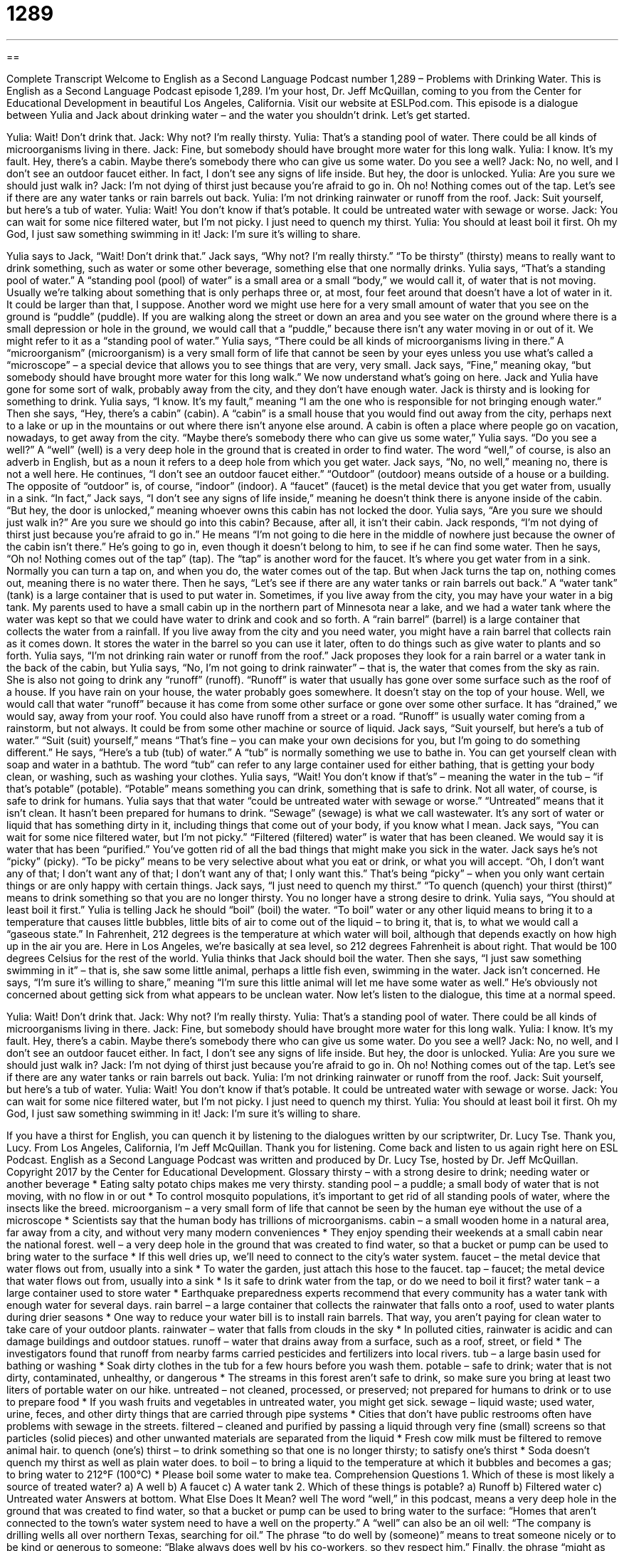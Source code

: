 = 1289
:toc: left
:toclevels: 3
:sectnums:
:stylesheet: ../../../myAdocCss.css

'''

== 

Complete Transcript
Welcome to English as a Second Language Podcast number 1,289 – Problems with Drinking Water.
This is English as a Second Language Podcast episode 1,289. I’m your host, Dr. Jeff McQuillan, coming to you from the Center for Educational Development in beautiful Los Angeles, California.
Visit our website at ESLPod.com. This episode is a dialogue between Yulia and Jack about drinking water – and the water you shouldn’t drink. Let’s get started.
[start of dialogue]
Yulia: Wait! Don’t drink that.
Jack: Why not? I’m really thirsty.
Yulia: That’s a standing pool of water. There could be all kinds of microorganisms living in there.
Jack: Fine, but somebody should have brought more water for this long walk.
Yulia: I know. It’s my fault. Hey, there’s a cabin. Maybe there’s somebody there who can give us some water. Do you see a well?
Jack: No, no well, and I don’t see an outdoor faucet either. In fact, I don’t see any signs of life inside. But hey, the door is unlocked.
Yulia: Are you sure we should just walk in?
Jack: I’m not dying of thirst just because you’re afraid to go in. Oh no! Nothing comes out of the tap. Let’s see if there are any water tanks or rain barrels out back.
Yulia: I’m not drinking rainwater or runoff from the roof.
Jack: Suit yourself, but here’s a tub of water.
Yulia: Wait! You don’t know if that’s potable. It could be untreated water with sewage or worse.
Jack: You can wait for some nice filtered water, but I’m not picky. I just need to quench my thirst.
Yulia: You should at least boil it first. Oh my God, I just saw something swimming in it!
Jack: I’m sure it’s willing to share.
[end of dialogue]
Yulia says to Jack, “Wait! Don’t drink that.” Jack says, “Why not? I’m really thirsty.” “To be thirsty” (thirsty) means to really want to drink something, such as water or some other beverage, something else that one normally drinks. Yulia says, “That’s a standing pool of water.” A “standing pool (pool) of water” is a small area or a small “body,” we would call it, of water that is not moving. Usually we’re talking about something that is only perhaps three or, at most, four feet around that doesn’t have a lot of water in it. It could be larger than that, I suppose.
Another word we might use here for a very small amount of water that you see on the ground is “puddle” (puddle). If you are walking along the street or down an area and you see water on the ground where there is a small depression or hole in the ground, we would call that a “puddle,” because there isn’t any water moving in or out of it. We might refer to it as a “standing pool of water.”
Yulia says, “There could be all kinds of microorganisms living in there.” A “microorganism” (microorganism) is a very small form of life that cannot be seen by your eyes unless you use what’s called a “microscope” – a special device that allows you to see things that are very, very small. Jack says, “Fine,” meaning okay, “but somebody should have brought more water for this long walk.”
We now understand what’s going on here. Jack and Yulia have gone for some sort of walk, probably away from the city, and they don’t have enough water. Jack is thirsty and is looking for something to drink. Yulia says, “I know. It’s my fault,” meaning “I am the one who is responsible for not bringing enough water.” Then she says, “Hey, there’s a cabin” (cabin).
A “cabin” is a small house that you would find out away from the city, perhaps next to a lake or up in the mountains or out where there isn’t anyone else around. A cabin is often a place where people go on vacation, nowadays, to get away from the city. “Maybe there’s somebody there who can give us some water,” Yulia says. “Do you see a well?” A “well” (well) is a very deep hole in the ground that is created in order to find water. The word “well,” of course, is also an adverb in English, but as a noun it refers to a deep hole from which you get water.
Jack says, “No, no well,” meaning no, there is not a well here. He continues, “I don’t see an outdoor faucet either.” “Outdoor” (outdoor) means outside of a house or a building. The opposite of “outdoor” is, of course, “indoor” (indoor). A “faucet” (faucet) is the metal device that you get water from, usually in a sink. “In fact,” Jack says, “I don’t see any signs of life inside,” meaning he doesn’t think there is anyone inside of the cabin. “But hey, the door is unlocked,” meaning whoever owns this cabin has not locked the door.
Yulia says, “Are you sure we should just walk in?” Are you sure we should go into this cabin? Because, after all, it isn’t their cabin. Jack responds, “I’m not dying of thirst just because you’re afraid to go in.” He means “I’m not going to die here in the middle of nowhere just because the owner of the cabin isn’t there.” He’s going to go in, even though it doesn’t belong to him, to see if he can find some water.
Then he says, “Oh no! Nothing comes out of the tap” (tap). The “tap” is another word for the faucet. It’s where you get water from in a sink. Normally you can turn a tap on, and when you do, the water comes out of the tap. But when Jack turns the tap on, nothing comes out, meaning there is no water there.
Then he says, “Let’s see if there are any water tanks or rain barrels out back.” A “water tank” (tank) is a large container that is used to put water in. Sometimes, if you live away from the city, you may have your water in a big tank. My parents used to have a small cabin up in the northern part of Minnesota near a lake, and we had a water tank where the water was kept so that we could have water to drink and cook and so forth.
A “rain barrel” (barrel) is a large container that collects the water from a rainfall. If you live away from the city and you need water, you might have a rain barrel that collects rain as it comes down. It stores the water in the barrel so you can use it later, often to do things such as give water to plants and so forth.
Yulia says, “I’m not drinking rain water or runoff from the roof.” Jack proposes they look for a rain barrel or a water tank in the back of the cabin, but Yulia says, “No, I’m not going to drink rainwater” – that is, the water that comes from the sky as rain. She is also not going to drink any “runoff” (runoff). “Runoff” is water that usually has gone over some surface such as the roof of a house.
If you have rain on your house, the water probably goes somewhere. It doesn’t stay on the top of your house. Well, we would call that water “runoff” because it has come from some other surface or gone over some other surface. It has “drained,” we would say, away from your roof. You could also have runoff from a street or a road. “Runoff” is usually water coming from a rainstorm, but not always. It could be from some other machine or source of liquid.
Jack says, “Suit yourself, but here’s a tub of water.” “Suit (suit) yourself,” means “That’s fine – you can make your own decisions for you, but I’m going to do something different.” He says, “Here’s a tub (tub) of water.” A “tub” is normally something we use to bathe in. You can get yourself clean with soap and water in a bathtub. The word “tub” can refer to any large container used for either bathing, that is getting your body clean, or washing, such as washing your clothes.
Yulia says, “Wait! You don’t know if that’s” – meaning the water in the tub – “if that’s potable” (potable). “Potable” means something you can drink, something that is safe to drink. Not all water, of course, is safe to drink for humans. Yulia says that that water “could be untreated water with sewage or worse.” “Untreated” means that it isn’t clean. It hasn’t been prepared for humans to drink. “Sewage” (sewage) is what we call wastewater. It’s any sort of water or liquid that has something dirty in it, including things that come out of your body, if you know what I mean.
Jack says, “You can wait for some nice filtered water, but I’m not picky.” “Filtered (filtered) water” is water that has been cleaned. We would say it is water that has been “purified.” You’ve gotten rid of all the bad things that might make you sick in the water. Jack says he’s not “picky” (picky). “To be picky” means to be very selective about what you eat or drink, or what you will accept. “Oh, I don’t want any of that; I don’t want any of that; I don’t want any of that; I only want this.” That’s being “picky” – when you only want certain things or are only happy with certain things.
Jack says, “I just need to quench my thirst.” “To quench (quench) your thirst (thirst)” means to drink something so that you are no longer thirsty. You no longer have a strong desire to drink. Yulia says, “You should at least boil it first.” Yulia is telling Jack he should “boil” (boil) the water. “To boil” water or any other liquid means to bring it to a temperature that causes little bubbles, little bits of air to come out of the liquid – to bring it, that is, to what we would call a “gaseous state.”
In Fahrenheit, 212 degrees is the temperature at which water will boil, although that depends exactly on how high up in the air you are. Here in Los Angeles, we’re basically at sea level, so 212 degrees Fahrenheit is about right. That would be 100 degrees Celsius for the rest of the world. Yulia thinks that Jack should boil the water. Then she says, “I just saw something swimming in it” – that is, she saw some little animal, perhaps a little fish even, swimming in the water.
Jack isn’t concerned. He says, “I’m sure it’s willing to share,” meaning “I’m sure this little animal will let me have some water as well.” He’s obviously not concerned about getting sick from what appears to be unclean water.
Now let’s listen to the dialogue, this time at a normal speed.
[start of dialogue]
Yulia: Wait! Don’t drink that.
Jack: Why not? I’m really thirsty.
Yulia: That’s a standing pool of water. There could be all kinds of microorganisms living in there.
Jack: Fine, but somebody should have brought more water for this long walk.
Yulia: I know. It’s my fault. Hey, there’s a cabin. Maybe there’s somebody there who can give us some water. Do you see a well?
Jack: No, no well, and I don’t see an outdoor faucet either. In fact, I don’t see any signs of life inside. But hey, the door is unlocked.
Yulia: Are you sure we should just walk in?
Jack: I’m not dying of thirst just because you’re afraid to go in. Oh no! Nothing comes out of the tap. Let’s see if there are any water tanks or rain barrels out back.
Yulia: I’m not drinking rainwater or runoff from the roof.
Jack: Suit yourself, but here’s a tub of water.
Yulia: Wait! You don’t know if that’s potable. It could be untreated water with sewage or worse.
Jack: You can wait for some nice filtered water, but I’m not picky. I just need to quench my thirst.
Yulia: You should at least boil it first. Oh my God, I just saw something swimming in it!
Jack: I’m sure it’s willing to share.
[end of dialogue]
If you have a thirst for English, you can quench it by listening to the dialogues written by our scriptwriter, Dr. Lucy Tse. Thank you, Lucy.
From Los Angeles, California, I’m Jeff McQuillan. Thank you for listening. Come back and listen to us again right here on ESL Podcast.
English as a Second Language Podcast was written and produced by Dr. Lucy Tse, hosted by Dr. Jeff McQuillan. Copyright 2017 by the Center for Educational Development.
Glossary
thirsty – with a strong desire to drink; needing water or another beverage
* Eating salty potato chips makes me very thirsty.
standing pool – a puddle; a small body of water that is not moving, with no flow in or out
* To control mosquito populations, it’s important to get rid of all standing pools of water, where the insects like the breed.
microorganism – a very small form of life that cannot be seen by the human eye without the use of a microscope
* Scientists say that the human body has trillions of microorganisms.
cabin – a small wooden home in a natural area, far away from a city, and without very many modern conveniences
* They enjoy spending their weekends at a small cabin near the national forest.
well – a very deep hole in the ground that was created to find water, so that a bucket or pump can be used to bring water to the surface
* If this well dries up, we’ll need to connect to the city’s water system.
faucet – the metal device that water flows out from, usually into a sink
* To water the garden, just attach this hose to the faucet.
tap – faucet; the metal device that water flows out from, usually into a sink
* Is it safe to drink water from the tap, or do we need to boil it first?
water tank – a large container used to store water
* Earthquake preparedness experts recommend that every community has a water tank with enough water for several days.
rain barrel – a large container that collects the rainwater that falls onto a roof, used to water plants during drier seasons
* One way to reduce your water bill is to install rain barrels. That way, you aren’t paying for clean water to take care of your outdoor plants.
rainwater – water that falls from clouds in the sky
* In polluted cities, rainwater is acidic and can damage buildings and outdoor statues.
runoff – water that drains away from a surface, such as a roof, street, or field
* The investigators found that runoff from nearby farms carried pesticides and fertilizers into local rivers.
tub – a large basin used for bathing or washing
* Soak dirty clothes in the tub for a few hours before you wash them.
potable – safe to drink; water that is not dirty, contaminated, unhealthy, or dangerous
* The streams in this forest aren’t safe to drink, so make sure you bring at least two liters of portable water on our hike.
untreated – not cleaned, processed, or preserved; not prepared for humans to drink or to use to prepare food
* If you wash fruits and vegetables in untreated water, you might get sick.
sewage – liquid waste; used water, urine, feces, and other dirty things that are carried through pipe systems
* Cities that don’t have public restrooms often have problems with sewage in the streets.
filtered – cleaned and purified by passing a liquid through very fine (small) screens so that particles (solid pieces) and other unwanted materials are separated from the liquid
* Fresh cow milk must be filtered to remove animal hair.
to quench (one’s) thirst – to drink something so that one is no longer thirsty; to satisfy one’s thirst
* Soda doesn’t quench my thirst as well as plain water does.
to boil – to bring a liquid to the temperature at which it bubbles and becomes a gas; to bring water to 212°F (100°C)
* Please boil some water to make tea.
Comprehension Questions
1. Which of these is most likely a source of treated water?
a) A well
b) A faucet
c) A water tank
2. Which of these things is potable?
a) Runoff
b) Filtered water
c) Untreated water
Answers at bottom.
What Else Does It Mean?
well
The word “well,” in this podcast, means a very deep hole in the ground that was created to find water, so that a bucket or pump can be used to bring water to the surface: “Homes that aren’t connected to the town’s water system need to have a well on the property.” A “well” can also be an oil well: “The company is drilling wells all over northern Texas, searching for oil.” The phrase “to do well by (someone)” means to treat someone nicely or to be kind or generous to someone: “Blake always does well by his co-workers, so they respect him.” Finally, the phrase “might as well” is used to show agreement or willingness to do something, but without enthusiasm: “We might as well try to implement her proposal, but I don’t think it will work.”
tub
In this podcast, the word “tub” means a large basin used for bathing or washing: “They filled the tub with hot, soapy water to wash the dog.” A “bathtub” is the large basin in a bathroom, often connected to a shower: “The children like to splash in the bathtub before bedtime.” A “hot tub” is a jacuzzi, or a small pool filled with very warm water that air blows through to make bubbles: “After exercising, Trent likes to relax in the hot tub at the gym.” A “tub” can also be a small container used to hold food: “Please buy a tub of butter when you’re at the grocery store.” Or, “Movie theaters normally sell sodas and tubs of popcorn to moviegoers.” Finally, “tub of lard” is a rude and insulting way to refer to an overweight (fat) person: “I feel like a tub of lard after eating an entire gallon of ice cream!”
Culture Note
The Clean Water Act
The Clean Water Act, “effective” (made into law in) 1972, is the “main” (primary; most important) “federal” (national) law covering water pollution in the United States. It is “administered” (operated or managed) by the Environmental Protection Agency, which is “tasked with” (asked to do something) “restoring” (bringing back to healthy, natural state) and “maintaining” (keeping something at a constant level) the nation’s water. The law has gone through several “iterations” (versions) to clarify its “scope” (how much it covers; what its responsibilities are), and today it governs all types of water except “groundwater” (water found deep underground), which is protected by other laws, specifically the Safe Drinking Water Act, Resource Conservation and Recovery Act, and Superfund Act.
The Clean Water Act makes it “unlawful” (against the law) to “discharge” (emit; issue; send out) any “pollutant” (something that makes air and water dirty or unhealthy) into a body of water without a “permit” (official permission to do something). For example, if a factory needs to discharge “wastewater” (dirty water that is produced through manufacturing processes), it must “apply for” (request) a permit that governs how the wastewater must be treated and how much wastewater can be discharged.
The law also establishes “water quality standards” (expectations of what levels of pollution are allowed in a body of water). If pollution in a lake or river “exceeds” (is greater than) the water quality standards, the Environmental Protection Agency may take action to improve the quality of water, such as limiting agricultural runoff or improving the health of nearby “wetlands” (very wet natural areas that act like a filter for water).
The Clean Water Act also “addresses” (deals with) “thermal pollution” of water, or efforts to make sure that water temperatures are not harmful to plants and animals in the water.
Comprehension Answers
1 - b
2 - b